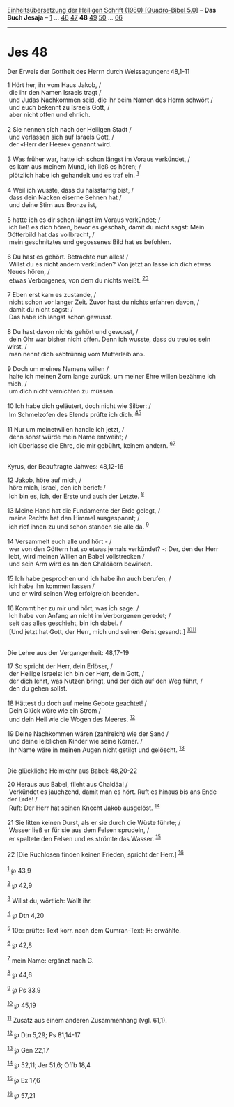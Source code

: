 :PROPERTIES:
:ID:       26bc109e-28e3-441a-b427-2a016bcfe56f
:END:
<<navbar>>
[[../index.html][Einheitsübersetzung der Heiligen Schrift (1980)
[Quadro-Bibel 5.0]]] -- *Das Buch Jesaja* -- [[file:Jes_1.html][1]] ...
[[file:Jes_46.html][46]] [[file:Jes_47.html][47]] *48*
[[file:Jes_49.html][49]] [[file:Jes_50.html][50]] ...
[[file:Jes_66.html][66]]

--------------

* Jes 48
  :PROPERTIES:
  :CUSTOM_ID: jes-48
  :END:

<<verses>>

<<v1>>
**** Der Erweis der Gottheit des Herrn durch Weissagungen: 48,1-11
     :PROPERTIES:
     :CUSTOM_ID: der-erweis-der-gottheit-des-herrn-durch-weissagungen-481-11
     :END:
1 Hört her, ihr vom Haus Jakob, /\\
 die ihr den Namen Israels tragt /\\
 und Judas Nachkommen seid, die ihr beim Namen des Herrn schwört /\\
 und euch bekennt zu Israels Gott, /\\
 aber nicht offen und ehrlich.\\
\\

<<v2>>
2 Sie nennen sich nach der Heiligen Stadt /\\
 und verlassen sich auf Israels Gott, /\\
 der «Herr der Heere» genannt wird.\\
\\

<<v3>>
3 Was früher war, hatte ich schon längst im Voraus verkündet, /\\
 es kam aus meinem Mund, ich ließ es hören; /\\
 plötzlich habe ich gehandelt und es traf ein. ^{[[#fn1][1]]}\\
\\

<<v4>>
4 Weil ich wusste, dass du halsstarrig bist, /\\
 dass dein Nacken eiserne Sehnen hat /\\
 und deine Stirn aus Bronze ist,\\
\\

<<v5>>
5 hatte ich es dir schon längst im Voraus verkündet; /\\
 ich ließ es dich hören, bevor es geschah, damit du nicht sagst: Mein
Götterbild hat das vollbracht, /\\
 mein geschnitztes und gegossenes Bild hat es befohlen.\\
\\

<<v6>>
6 Du hast es gehört. Betrachte nun alles! /\\
 Willst du es nicht andern verkünden? Von jetzt an lasse ich dich etwas
Neues hören, /\\
 etwas Verborgenes, von dem du nichts weißt. ^{[[#fn2][2]][[#fn3][3]]}\\
\\

<<v7>>
7 Eben erst kam es zustande, /\\
 nicht schon vor langer Zeit. Zuvor hast du nichts erfahren davon, /\\
 damit du nicht sagst: /\\
 Das habe ich längst schon gewusst.\\
\\

<<v8>>
8 Du hast davon nichts gehört und gewusst, /\\
 dein Ohr war bisher nicht offen. Denn ich wusste, dass du treulos sein
wirst, /\\
 man nennt dich «abtrünnig vom Mutterleib an».\\
\\

<<v9>>
9 Doch um meines Namens willen /\\
 halte ich meinen Zorn lange zurück, um meiner Ehre willen bezähme ich
mich, /\\
 um dich nicht vernichten zu müssen.\\
\\

<<v10>>
10 Ich habe dich geläutert, doch nicht wie Silber: /\\
 Im Schmelzofen des Elends prüfte ich dich. ^{[[#fn4][4]][[#fn5][5]]}\\
\\

<<v11>>
11 Nur um meinetwillen handle ich jetzt, /\\
 denn sonst würde mein Name entweiht; /\\
 ich überlasse die Ehre, die mir gebührt, keinem andern.
^{[[#fn6][6]][[#fn7][7]]}\\
\\

<<v12>>
**** Kyrus, der Beauftragte Jahwes: 48,12-16
     :PROPERTIES:
     :CUSTOM_ID: kyrus-der-beauftragte-jahwes-4812-16
     :END:
12 Jakob, höre auf mich, /\\
 höre mich, Israel, den ich berief: /\\
 Ich bin es, ich, der Erste und auch der Letzte. ^{[[#fn8][8]]}\\
\\

<<v13>>
13 Meine Hand hat die Fundamente der Erde gelegt, /\\
 meine Rechte hat den Himmel ausgespannt; /\\
 ich rief ihnen zu und schon standen sie alle da. ^{[[#fn9][9]]}\\
\\

<<v14>>
14 Versammelt euch alle und hört - /\\
 wer von den Göttern hat so etwas jemals verkündet? -: Der, den der Herr
liebt, wird meinen Willen an Babel vollstrecken /\\
 und sein Arm wird es an den Chaldäern bewirken.\\
\\

<<v15>>
15 Ich habe gesprochen und ich habe ihn auch berufen, /\\
 ich habe ihn kommen lassen /\\
 und er wird seinen Weg erfolgreich beenden.\\
\\

<<v16>>
16 Kommt her zu mir und hört, was ich sage: /\\
 Ich habe von Anfang an nicht im Verborgenen geredet; /\\
 seit das alles geschieht, bin ich dabei. /\\
 [Und jetzt hat Gott, der Herr, mich und seinen Geist gesandt.]
^{[[#fn10][10]][[#fn11][11]]}\\
\\

<<v17>>
**** Die Lehre aus der Vergangenheit: 48,17-19
     :PROPERTIES:
     :CUSTOM_ID: die-lehre-aus-der-vergangenheit-4817-19
     :END:
17 So spricht der Herr, dein Erlöser, /\\
 der Heilige Israels: Ich bin der Herr, dein Gott, /\\
 der dich lehrt, was Nutzen bringt, und der dich auf den Weg führt, /\\
 den du gehen sollst.\\
\\

<<v18>>
18 Hättest du doch auf meine Gebote geachtet! /\\
 Dein Glück wäre wie ein Strom /\\
 und dein Heil wie die Wogen des Meeres. ^{[[#fn12][12]]}\\
\\

<<v19>>
19 Deine Nachkommen wären (zahlreich) wie der Sand /\\
 und deine leiblichen Kinder wie seine Körner. /\\
 Ihr Name wäre in meinen Augen nicht getilgt und gelöscht.
^{[[#fn13][13]]}\\
\\

<<v20>>
**** Die glückliche Heimkehr aus Babel: 48,20-22
     :PROPERTIES:
     :CUSTOM_ID: die-glückliche-heimkehr-aus-babel-4820-22
     :END:
20 Heraus aus Babel, flieht aus Chaldäa! /\\
 Verkündet es jauchzend, damit man es hört. Ruft es hinaus bis ans Ende
der Erde! /\\
 Ruft: Der Herr hat seinen Knecht Jakob ausgelöst. ^{[[#fn14][14]]}\\
\\

<<v21>>
21 Sie litten keinen Durst, als er sie durch die Wüste führte; /\\
 Wasser ließ er für sie aus dem Felsen sprudeln, /\\
 er spaltete den Felsen und es strömte das Wasser. ^{[[#fn15][15]]}\\
\\

<<v22>>
22 [Die Ruchlosen finden keinen Frieden, spricht der Herr.]
^{[[#fn16][16]]}\\
\\

^{[[#fnm1][1]]} ℘ 43,9

^{[[#fnm2][2]]} ℘ 42,9

^{[[#fnm3][3]]} Willst du, wörtlich: Wollt ihr.

^{[[#fnm4][4]]} ℘ Dtn 4,20

^{[[#fnm5][5]]} 10b: prüfte: Text korr. nach dem Qumran-Text; H:
erwählte.

^{[[#fnm6][6]]} ℘ 42,8

^{[[#fnm7][7]]} mein Name: ergänzt nach G.

^{[[#fnm8][8]]} ℘ 44,6

^{[[#fnm9][9]]} ℘ Ps 33,9

^{[[#fnm10][10]]} ℘ 45,19

^{[[#fnm11][11]]} Zusatz aus einem anderen Zusammenhang (vgl. 61,1).

^{[[#fnm12][12]]} ℘ Dtn 5,29; Ps 81,14-17

^{[[#fnm13][13]]} ℘ Gen 22,17

^{[[#fnm14][14]]} ℘ 52,11; Jer 51,6; Offb 18,4

^{[[#fnm15][15]]} ℘ Ex 17,6

^{[[#fnm16][16]]} ℘ 57,21
